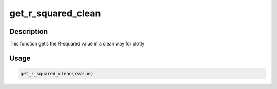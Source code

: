 get_r_squared_clean
===================

Description
-----------

This function get’s the R-squared value in a clean way for plotly

Usage
-----

.. code:: r

   get_r_squared_clean(rvalue)
